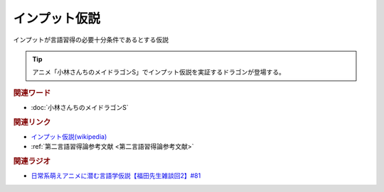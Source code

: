 インプット仮説
==========================================
.. glossary::
    インプット仮説 : い
    クラッシェンのインプット仮説 : く

インプットが言語習得の必要十分条件であるとする仮説

.. tip:: 
  アニメ「小林さんちのメイドラゴンS」でインプット仮説を実証するドラゴンが登場する。

.. rubric:: 関連ワード
* :doc:`小林さんちのメイドラゴンS` 

.. rubric:: 関連リンク
* `インプット仮説(wikipedia) <https://ja.wikipedia.org/wiki/インプット仮説>`_ 
* :ref:`第二言語習得論参考文献 <第二言語習得論参考文献>`


.. rubric:: 関連ラジオ
* `日常系萌えアニメに潜む言語学仮説【福田先生雑談回2】#81`_

.. _日常系萌えアニメに潜む言語学仮説【福田先生雑談回2】#81: https://www.youtube.com/watch?v=75HsFDb3HLI
